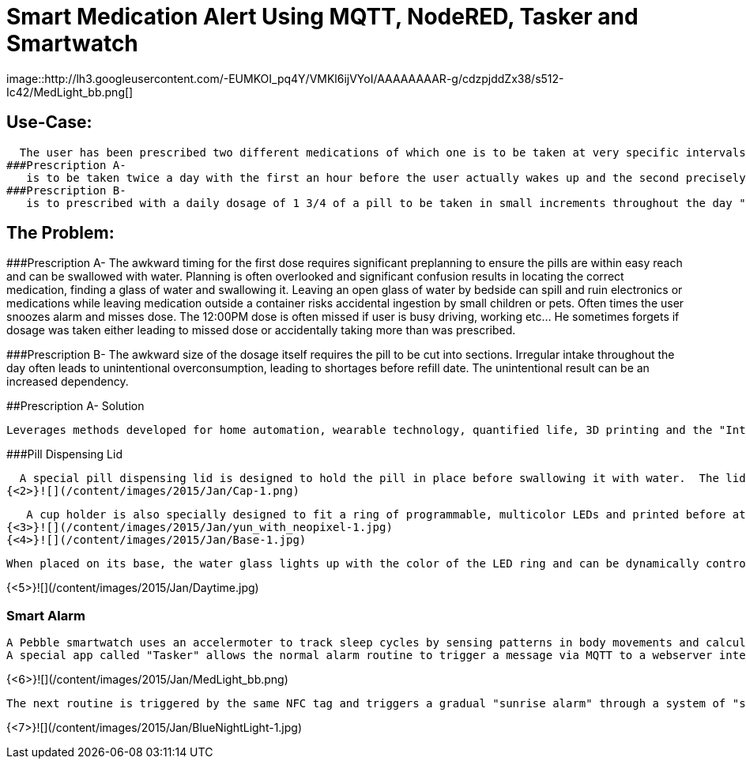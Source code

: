 = Smart Medication Alert Using MQTT, NodeRED, Tasker and Smartwatch
image::http://lh3.googleusercontent.com/-EUMKOI_pq4Y/VMKl6ijVYoI/AAAAAAAAR-g/cdzpjddZx38/s512-Ic42/MedLight_bb.png[]

## Use-Case:
  
  The user has been prescribed two different medications of which one is to be taken at very specific intervals while the other is to be taken "as needed".
###Prescription A-
   is to be taken twice a day with the first an hour before the user actually wakes up and the second precisely at noon.
###Prescription B- 
   is to prescribed with a daily dosage of 1 3/4 of a pill to be taken in small increments throughout the day "as needed"
   
## The Problem:

###Prescription A- 
   The awkward timing for the first dose requires significant preplanning to ensure the pills are within easy reach and can be swallowed with water.  Planning is often overlooked and significant confusion results in locating the correct medication, finding a glass of water and swallowing it.  Leaving an open glass of water by bedside can spill and ruin electronics or medications while leaving medication outside a container risks accidental ingestion by small children or pets.  Often times the user snoozes alarm and misses dose.
   The 12:00PM dose is often missed if user is busy driving, working etc... He sometimes forgets if dosage was taken either leading to missed dose or accidentally taking more than was prescribed.
   
###Prescription B- 
   The awkward size of the dosage itself requires the pill to be cut into sections.  Irregular intake throughout the day often leads to unintentional overconsumption, leading to shortages before refill date.  The unintentional result can be an increased dependency.
   
##Prescription A- Solution
   
  Leverages methods developed for home automation, wearable technology, quantified life, 3D printing and the "Internet of Things".
  
###Pill Dispensing Lid
  
  A special pill dispensing lid is designed to hold the pill in place before swallowing it with water.  The lid is 3D printed and can fit on a standard Mason jar.
{<2>}![](/content/images/2015/Jan/Cap-1.png)

   A cup holder is also specially designed to fit a ring of programmable, multicolor LEDs and printed before attaching the LEDs to an Arduino YUN.
{<3>}![](/content/images/2015/Jan/yun_with_neopixel-1.jpg)
{<4>}![](/content/images/2015/Jan/Base-1.jpg)

   When placed on its base, the water glass lights up with the color of the LED ring and can be dynamically controlled  by the Arduino YUN.
   
{<5>}![](/content/images/2015/Jan/Daytime.jpg)

### Smart Alarm
  
  A Pebble smartwatch uses an accelermoter to track sleep cycles by sensing patterns in body movements and calculates optimal wake up time using a companion Android app called "Sleep as Android". With an open API, the Android app then triggers a sophisticated wake up routine designed to ensure the early dosage is taken before the actual wake up alarm.
  A special app called "Tasker" allows the normal alarm routine to trigger a message via MQTT to a webserver interface called "NodeRED" running on a Raspberry Pi.  A custom routine signals the Arduino YUN to blink the LED base in Red when the first alarm sequence has been triggered.  As a result the user is woken up by the watch vibration and is immediately drawn to the brightly colored cup with medication dispensing lid.  The pill can now be swallowed in a single movement.  An NFC tag on the bottom of the cup can now be scanned to turn off the alarm sequence and simultaneously log that the dosage has been taken.
 

{<6>}![](/content/images/2015/Jan/MedLight_bb.png)
   
  The next routine is triggered by the same NFC tag and triggers a gradual "sunrise alarm" through a system of "smart light bulbs" connected to a wifi base station by UDP commands. When the final wake up alarm triggers an hour later the master lights will have changed from the calming blue colors in night mode to a bright orange/yellow wake up mode. 
  

{<7>}![](/content/images/2015/Jan/BlueNightLight-1.jpg)




